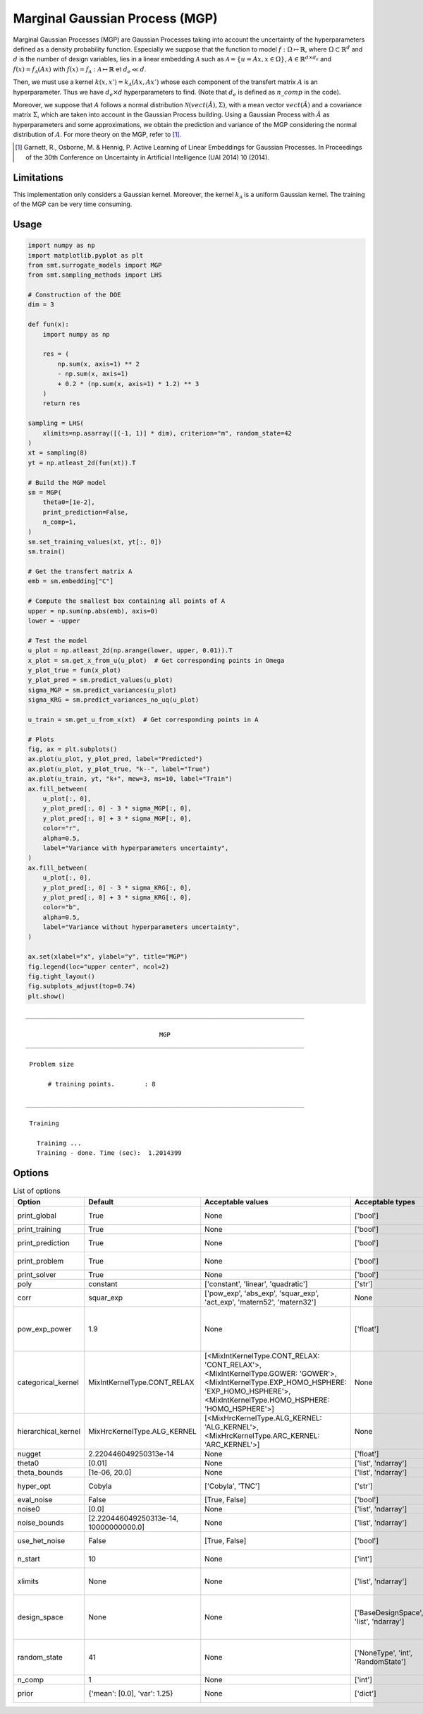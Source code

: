 Marginal Gaussian Process (MGP)
===============================

Marginal Gaussian Processes (MGP) are Gaussian Processes taking into account the uncertainty of the 
hyperparameters defined as a density probability function. Especially we suppose that the function
to model :math:`f : \Omega \mapsto \mathbb{R}`, where :math:`\Omega \subset \mathbb{R}^d` and 
:math:`d` is the number of design variables, lies in a linear embedding :math:`\mathcal{A}`
such as :math:`\mathcal{A} = \{ u = Ax, x\in\Omega\}`, :math:`A \in \mathbb{R}^{d \times d_e}`
and :math:`f(x)=f_{\mathcal{A}}(Ax)` with :math:`f(x)=f_{\mathcal{A}} : \mathcal{A} \mapsto \mathbb{R}`
et :math:`d_e \ll d`.

Then, we must use a kernel :math:`k(x,x')=k_{\mathcal{A}}(Ax,Ax')` whose each component of the transfert 
matrix :math:`A` is an hyperparameter. Thus we have :math:`d_e \times d` hyperparameters to find.
(Note that :math:`d_e` is defined as :math:`n\_comp` in the code).

Moreover, we suppose that :math:`A` follows a normal distribution :math:`\mathcal{N}(vect(\hat A),\Sigma)`,
with a mean vector :math:`vect(\hat A)` and a covariance matrix :math:`\Sigma`, which are taken into account in the Gaussian Process building.
Using a Gaussian Process with :math:`\hat A` as hyperparameters and some approximations, 
we obtain the prediction and variance of the MGP considering the normal distribution of :math:`A`.
For more theory on the MGP, refer to [1]_.

.. [1] Garnett, R., Osborne, M. & Hennig, P. Active Learning of Linear Embeddings for Gaussian Processes. In Proceedings of the 30th Conference on Uncertainty in Artificial Intelligence (UAI 2014) 10 (2014).


Limitations
-----------

This implementation only considers a Gaussian kernel.
Moreover, the kernel :math:`k_{\mathcal{A}}` is a uniform Gaussian kernel.
The training of the MGP can be very time consuming.

Usage
-----

.. code-block:: python

  import numpy as np
  import matplotlib.pyplot as plt
  from smt.surrogate_models import MGP
  from smt.sampling_methods import LHS
  
  # Construction of the DOE
  dim = 3
  
  def fun(x):
      import numpy as np
  
      res = (
          np.sum(x, axis=1) ** 2
          - np.sum(x, axis=1)
          + 0.2 * (np.sum(x, axis=1) * 1.2) ** 3
      )
      return res
  
  sampling = LHS(
      xlimits=np.asarray([(-1, 1)] * dim), criterion="m", random_state=42
  )
  xt = sampling(8)
  yt = np.atleast_2d(fun(xt)).T
  
  # Build the MGP model
  sm = MGP(
      theta0=[1e-2],
      print_prediction=False,
      n_comp=1,
  )
  sm.set_training_values(xt, yt[:, 0])
  sm.train()
  
  # Get the transfert matrix A
  emb = sm.embedding["C"]
  
  # Compute the smallest box containing all points of A
  upper = np.sum(np.abs(emb), axis=0)
  lower = -upper
  
  # Test the model
  u_plot = np.atleast_2d(np.arange(lower, upper, 0.01)).T
  x_plot = sm.get_x_from_u(u_plot)  # Get corresponding points in Omega
  y_plot_true = fun(x_plot)
  y_plot_pred = sm.predict_values(u_plot)
  sigma_MGP = sm.predict_variances(u_plot)
  sigma_KRG = sm.predict_variances_no_uq(u_plot)
  
  u_train = sm.get_u_from_x(xt)  # Get corresponding points in A
  
  # Plots
  fig, ax = plt.subplots()
  ax.plot(u_plot, y_plot_pred, label="Predicted")
  ax.plot(u_plot, y_plot_true, "k--", label="True")
  ax.plot(u_train, yt, "k+", mew=3, ms=10, label="Train")
  ax.fill_between(
      u_plot[:, 0],
      y_plot_pred[:, 0] - 3 * sigma_MGP[:, 0],
      y_plot_pred[:, 0] + 3 * sigma_MGP[:, 0],
      color="r",
      alpha=0.5,
      label="Variance with hyperparameters uncertainty",
  )
  ax.fill_between(
      u_plot[:, 0],
      y_plot_pred[:, 0] - 3 * sigma_KRG[:, 0],
      y_plot_pred[:, 0] + 3 * sigma_KRG[:, 0],
      color="b",
      alpha=0.5,
      label="Variance without hyperparameters uncertainty",
  )
  
  ax.set(xlabel="x", ylabel="y", title="MGP")
  fig.legend(loc="upper center", ncol=2)
  fig.tight_layout()
  fig.subplots_adjust(top=0.74)
  plt.show()
  
::

  ___________________________________________________________________________
     
                                      MGP
  ___________________________________________________________________________
     
   Problem size
     
        # training points.        : 8
     
  ___________________________________________________________________________
     
   Training
     
     Training ...
     Training - done. Time (sec):  1.2014399
  
.. figure:: mgp_Test_test_mgp.png
  :scale: 80 %
  :align: center

Options
-------

.. list-table:: List of options
  :header-rows: 1
  :widths: 15, 10, 20, 20, 30
  :stub-columns: 0

  *  -  Option
     -  Default
     -  Acceptable values
     -  Acceptable types
     -  Description
  *  -  print_global
     -  True
     -  None
     -  ['bool']
     -  Global print toggle. If False, all printing is suppressed
  *  -  print_training
     -  True
     -  None
     -  ['bool']
     -  Whether to print training information
  *  -  print_prediction
     -  True
     -  None
     -  ['bool']
     -  Whether to print prediction information
  *  -  print_problem
     -  True
     -  None
     -  ['bool']
     -  Whether to print problem information
  *  -  print_solver
     -  True
     -  None
     -  ['bool']
     -  Whether to print solver information
  *  -  poly
     -  constant
     -  ['constant', 'linear', 'quadratic']
     -  ['str']
     -  Regression function type
  *  -  corr
     -  squar_exp
     -  ['pow_exp', 'abs_exp', 'squar_exp', 'act_exp', 'matern52', 'matern32']
     -  None
     -  Correlation function type
  *  -  pow_exp_power
     -  1.9
     -  None
     -  ['float']
     -  Power for the pow_exp kernel function (valid values in (0.0, 2.0]), This option is set automatically when corr option is squar, abs, or matern.
  *  -  categorical_kernel
     -  MixIntKernelType.CONT_RELAX
     -  [<MixIntKernelType.CONT_RELAX: 'CONT_RELAX'>, <MixIntKernelType.GOWER: 'GOWER'>, <MixIntKernelType.EXP_HOMO_HSPHERE: 'EXP_HOMO_HSPHERE'>, <MixIntKernelType.HOMO_HSPHERE: 'HOMO_HSPHERE'>]
     -  None
     -  The kernel to use for categorical inputs. Only for non continuous Kriging
  *  -  hierarchical_kernel
     -  MixHrcKernelType.ALG_KERNEL
     -  [<MixHrcKernelType.ALG_KERNEL: 'ALG_KERNEL'>, <MixHrcKernelType.ARC_KERNEL: 'ARC_KERNEL'>]
     -  None
     -  The kernel to use for mixed hierarchical inputs. Only for non continuous Kriging
  *  -  nugget
     -  2.220446049250313e-14
     -  None
     -  ['float']
     -  a jitter for numerical stability
  *  -  theta0
     -  [0.01]
     -  None
     -  ['list', 'ndarray']
     -  Initial hyperparameters
  *  -  theta_bounds
     -  [1e-06, 20.0]
     -  None
     -  ['list', 'ndarray']
     -  bounds for hyperparameters
  *  -  hyper_opt
     -  Cobyla
     -  ['Cobyla', 'TNC']
     -  ['str']
     -  Optimiser for hyperparameters optimisation
  *  -  eval_noise
     -  False
     -  [True, False]
     -  ['bool']
     -  noise evaluation flag
  *  -  noise0
     -  [0.0]
     -  None
     -  ['list', 'ndarray']
     -  Initial noise hyperparameters
  *  -  noise_bounds
     -  [2.220446049250313e-14, 10000000000.0]
     -  None
     -  ['list', 'ndarray']
     -  bounds for noise hyperparameters
  *  -  use_het_noise
     -  False
     -  [True, False]
     -  ['bool']
     -  heteroscedastic noise evaluation flag
  *  -  n_start
     -  10
     -  None
     -  ['int']
     -  number of optimizer runs (multistart method)
  *  -  xlimits
     -  None
     -  None
     -  ['list', 'ndarray']
     -  definition of a design space of float (continuous) variables: array-like of size nx x 2 (lower, upper bounds)
  *  -  design_space
     -  None
     -  None
     -  ['BaseDesignSpace', 'list', 'ndarray']
     -  definition of the (hierarchical) design space: use `smt.utils.design_space.DesignSpace` as the main API. Also accepts list of float variable bounds
  *  -  random_state
     -  41
     -  None
     -  ['NoneType', 'int', 'RandomState']
     -  Numpy RandomState object or seed number which controls random draws for internal optim (set by default to get reproductibility)
  *  -  n_comp
     -  1
     -  None
     -  ['int']
     -  Number of active dimensions
  *  -  prior
     -  {'mean': [0.0], 'var': 1.25}
     -  None
     -  ['dict']
     -  Parameters for Gaussian prior of the Hyperparameters
